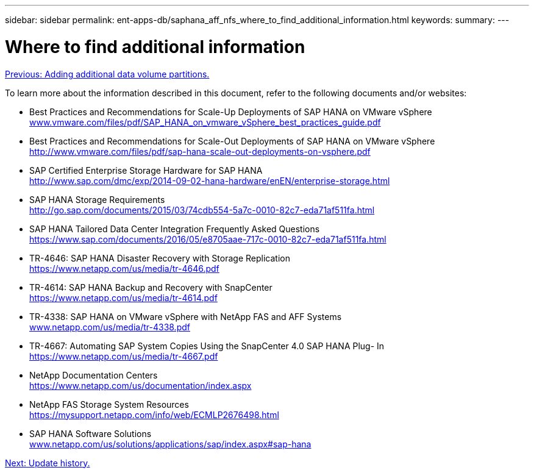---
sidebar: sidebar
permalink: ent-apps-db/saphana_aff_nfs_where_to_find_additional_information.html
keywords:
summary:
---

= Where to find additional information
:hardbreaks:
:nofooter:
:icons: font
:linkattrs:
:imagesdir: ./../media/

//
// This file was created with NDAC Version 2.0 (August 17, 2020)
//
// 2021-05-20 16:44:23.386531
//
link:saphana_aff_nfs_adding_additional_data_volume_partitions.html[Previous: Adding additional data volume partitions.]

To learn more about the information described in this document, refer to the following documents and/or websites:

* Best Practices and Recommendations for Scale-Up Deployments of SAP HANA on VMware vSphere
http://www.vmware.com/files/pdf/SAP_HANA_on_vmware_vSphere_best_practices_guide.pdf[www.vmware.com/files/pdf/SAP_HANA_on_vmware_vSphere_best_practices_guide.pdf^]
* Best Practices and Recommendations for Scale-Out Deployments of SAP HANA on VMware vSphere
http://www.vmware.com/files/pdf/sap-hana-scale-out-deployments-on-vsphere.pdf[http://www.vmware.com/files/pdf/sap-hana-scale-out-deployments-on-vsphere.pdf^]
* SAP Certified Enterprise Storage Hardware for SAP HANA
http://www.sap.com/dmc/exp/2014-09-02-hana-hardware/enEN/enterprise-storage.html[http://www.sap.com/dmc/exp/2014-09-02-hana-hardware/enEN/enterprise-storage.html^]
* SAP HANA Storage Requirements
http://go.sap.com/documents/2015/03/74cdb554-5a7c-0010-82c7-eda71af511fa.html[http://go.sap.com/documents/2015/03/74cdb554-5a7c-0010-82c7-eda71af511fa.html^]
* SAP HANA Tailored Data Center Integration Frequently Asked Questions
https://www.sap.com/documents/2016/05/e8705aae-717c-0010-82c7-eda71af511fa.html[https://www.sap.com/documents/2016/05/e8705aae-717c-0010-82c7-eda71af511fa.html^]
* TR-4646: SAP HANA Disaster Recovery with Storage Replication
https://www.netapp.com/us/media/tr-4646.pdf[https://www.netapp.com/us/media/tr-4646.pdf^]
* TR-4614: SAP HANA Backup and Recovery with SnapCenter
https://www.netapp.com/us/media/tr-4614.pdf[https://www.netapp.com/us/media/tr-4614.pdf^]
* TR-4338: SAP HANA on VMware vSphere with NetApp FAS and AFF Systems
http://www.netapp.com/us/media/tr-4338.pdf[www.netapp.com/us/media/tr-4338.pdf^]
* TR-4667: Automating SAP System Copies Using the SnapCenter 4.0 SAP HANA Plug- In
https://www.netapp.com/us/media/tr-4667.pdf[https://www.netapp.com/us/media/tr-4667.pdf^]
* NetApp Documentation Centers
https://www.netapp.com/us/documentation/index.aspx[https://www.netapp.com/us/documentation/index.aspx^]
* NetApp FAS Storage System Resources
https://mysupport.netapp.com/info/web/ECMLP2676498.html[https://mysupport.netapp.com/info/web/ECMLP2676498.html^]
* SAP HANA Software Solutions
http://www.netapp.com/us/solutions/applications/sap/index.aspx[www.netapp.com/us/solutions/applications/sap/index.aspx#sap-hana^]

link:saphana_aff_nfs_update_history.html[Next: Update history.]
